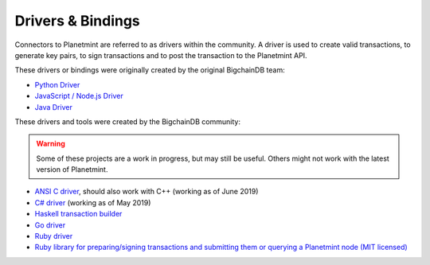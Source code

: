 
.. Copyright © 2020 Interplanetary Database Association e.V.,
   Planetmint and IPDB software contributors.
   SPDX-License-Identifier: (Apache-2.0 AND CC-BY-4.0)
   Code is Apache-2.0 and docs are CC-BY-4.0

Drivers & Bindings
******************


Connectors to Planetmint are referred to as drivers within the community. A driver is used to create valid transactions, to generate key pairs, to sign transactions and to post the transaction to the Planetmint API. 

These drivers or bindings were originally created by the original BigchainDB team: 

* `Python Driver <https://docs.planetmint.io/projects/py-driver/en/latest/index.html>`_
* `JavaScript / Node.js Driver <https://github.com/bigchaindb/js-bigchaindb-driver>`_
* `Java Driver <https://github.com/bigchaindb/java-bigchaindb-driver>`_

These drivers and tools were created by the BigchainDB community:

.. warning::

   Some of these projects are a work in progress,
   but may still be useful.
   Others might not work with the latest version of Planetmint.

* `ANSI C driver <https://github.com/RiddleAndCode/bigchaindb-c-driver>`_, should also work with C++ (working as of June 2019)
* `C# driver <https://github.com/Omnibasis/bigchaindb-csharp-driver>`_ (working as of May 2019)
* `Haskell transaction builder <https://github.com/bigchaindb/bigchaindb-hs>`_
* `Go driver <https://github.com/zbo14/envoke/blob/master/bigchain/planet.go>`_
* `Ruby driver <https://github.com/LicenseRocks/bigchaindb_ruby>`_
* `Ruby library for preparing/signing transactions and submitting them or querying a Planetmint node (MIT licensed) <https://rubygems.org/gems/planetmint>`_
